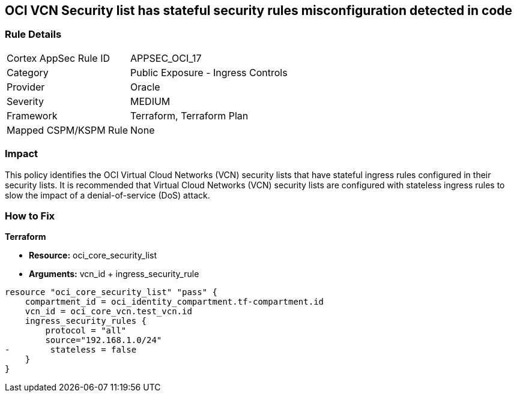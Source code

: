 == OCI VCN Security list has stateful security rules misconfiguration detected in code


=== Rule Details

[cols="1,2"]
|===
|Cortex AppSec Rule ID |APPSEC_OCI_17
|Category |Public Exposure - Ingress Controls
|Provider |Oracle
|Severity |MEDIUM
|Framework |Terraform, Terraform Plan
|Mapped CSPM/KSPM Rule |None
|===


=== Impact
This policy identifies the OCI Virtual Cloud Networks (VCN) security lists that have stateful ingress rules configured in their security lists.
It is recommended that Virtual Cloud Networks (VCN) security lists are configured with stateless ingress rules to slow the impact of a denial-of-service (DoS) attack.

=== How to Fix


*Terraform* 


* *Resource:* oci_core_security_list
* *Arguments:* vcn_id + ingress_security_rule


[source,go]
----
resource "oci_core_security_list" "pass" {
    compartment_id = oci_identity_compartment.tf-compartment.id
    vcn_id = oci_core_vcn.test_vcn.id
    ingress_security_rules {
        protocol = "all"
        source="192.168.1.0/24"
-        stateless = false
    }
}
----

